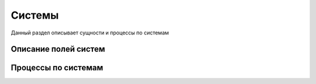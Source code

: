 Системы
==================================================================================================

Данный раздел описывает сущности и процессы по системам

Описание полей систем
---------------------------


Процессы по системам
---------------------------